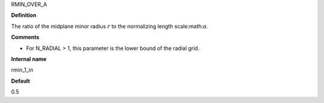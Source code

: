 RMIN_OVER_A

**Definition**

The ratio of the midplane minor radius :math:`r` to the normalizing length scale:math:`a`.

**Comments**
  
- For N_RADIAL > 1, this parameter is the lower bound of the radial grid.

**Internal name**
  
rmin_1_in

**Default**

0.5
